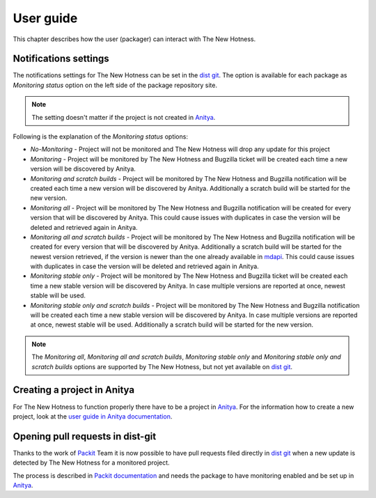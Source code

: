 User guide
==========

This chapter describes how the user (packager) can interact with The New Hotness.


Notifications settings
----------------------

The notifications settings for The New Hotness can be set in the
`dist git <https://src.fedoraproject.org>`_. The option is available for each
package as `Monitoring status` option on the left side of the package repository site.

.. note::
   The setting doesn't matter if the project is not created in
   `Anitya <https://release-monitoring.org>`_.

Following is the explanation of the `Monitoring status` options:

* *No-Monitoring* - Project will not be monitored and The New Hotness will drop any
  update for this project

* *Monitoring* - Project will be monitored by The New Hotness and Bugzilla ticket will
  be created each time a new version will be discovered by Anitya.

* *Monitoring and scratch builds* - Project will be monitored by The New Hotness and
  Bugzilla notification will be created each time a new version will be discovered by
  Anitya. Additionally a scratch build will be started for the new version.

* *Monitoring all* - Project will be monitored by The New Hotness and Bugzilla
  notification will be created for every version that will be discovered by Anitya.
  This could cause issues with duplicates in case the version will be deleted and
  retrieved again in Anitya.

* *Monitoring all and scratch builds* - Project will be monitored by The New Hotness
  and Bugzilla notification will be created for every version that will be discovered
  by Anitya. Additionally a scratch build will be started for the newest version retrieved,
  if the version is newer than the one already available in
  `mdapi <https://pagure.io/mdapi>`_. This could cause issues with duplicates in case
  the version will be deleted and retrieved again in Anitya.

* *Monitoring stable only* - Project will be monitored by The New Hotness and
  Bugzilla ticket will be created each time a new stable version will be discovered
  by Anitya. In case multiple versions are reported at once, newest stable will be used.

* *Monitoring stable only and scratch builds* - Project will be monitored by The New
  Hotness and Bugzilla notification will be created each time a new stable version will
  be discovered by Anitya. In case multiple versions are reported at once, newest stable
  will be used. Additionally a scratch build will be started for the new version.

.. note::
   The *Monitoring all*, *Monitoring all and scratch builds*, *Monitoring stable only*
   and *Monitoring stable only and scratch builds* options are supported by
   The New Hotness, but not yet available on `dist git <https://src.fedoraproject.org>`_.

Creating a project in Anitya
----------------------------

For The New Hotness to function properly there have to be a project in
`Anitya <https://release-monitoring.org>`_. For the information how to create
a new project, look at the
`user guide in Anitya documentation <https://anitya.readthedocs.io/en/stable/user-guide.html>`_.

Opening pull requests in dist-git
---------------------------------

Thanks to the work of `Packit <https://packit.dev/>`_ Team it is now possible to have
pull requests filed directly in `dist git <https://src.fedoraproject.org>`_ when a new
update is detected by The New Hotness for a monitored project.

The process is described in
`Packit documentation <https://packit.dev/docs/fedora-releases-guide/#pull-from-upstream-job>`_
and needs the package to have monitoring enabled and be set up in
`Anitya <https://release-monitoring.org>`_.
